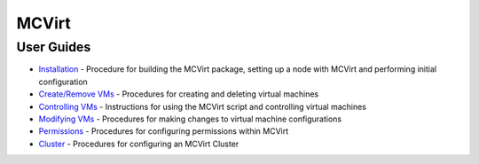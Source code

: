 ======
MCVirt
======




User Guides
-----------


* `Installation <Installation.rst>`_ - Procedure for building the MCVirt package, setting up a node with MCVirt and performing initial configuration
* `Create/Remove VMs <CreateRemoveVMs.rst>`_ - Procedures for creating and deleting virtual machines
* `Controlling VMs <ControllingVMs.rst>`_ - Instructions for using the MCVirt script and controlling virtual machines
* `Modifying VMs <ModifyingVMs.rst>`_ - Procedures for making changes to virtual machine configurations
* `Permissions <Permissions.rst>`_ - Procedures for configuring permissions within MCVirt
* `Cluster <Cluster.rst>`_ - Procedures for configuring an MCVirt Cluster
